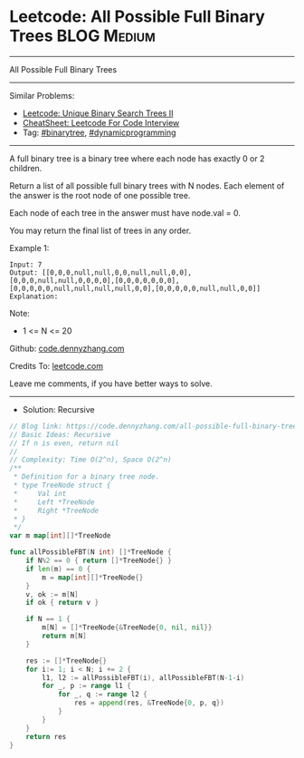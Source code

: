 * Leetcode: All Possible Full Binary Trees                       :BLOG:Medium:
#+STARTUP: showeverything
#+OPTIONS: toc:nil \n:t ^:nil creator:nil d:nil
:PROPERTIES:
:type:     binarytree, dynamicprogramming, redo
:END:
---------------------------------------------------------------------
All Possible Full Binary Trees
---------------------------------------------------------------------
#+BEGIN_HTML
<a href="https://github.com/dennyzhang/code.dennyzhang.com/tree/master/problems/all-possible-full-binary-trees"><img align="right" width="200" height="183" src="https://www.dennyzhang.com/wp-content/uploads/denny/watermark/github.png" /></a>
#+END_HTML
Similar Problems:
- [[https://code.dennyzhang.com/unique-binary-search-trees-ii][Leetcode: Unique Binary Search Trees II]]
- [[https://cheatsheet.dennyzhang.com/cheatsheet-leetcode-A4][CheatSheet: Leetcode For Code Interview]]
- Tag: [[https://code.dennyzhang.com/tag/binarytree][#binarytree]],  [[https://code.dennyzhang.com/review-dynamicprogramming][#dynamicprogramming]]
---------------------------------------------------------------------
A full binary tree is a binary tree where each node has exactly 0 or 2 children.

Return a list of all possible full binary trees with N nodes.  Each element of the answer is the root node of one possible tree.

Each node of each tree in the answer must have node.val = 0.

You may return the final list of trees in any order.

Example 1:
#+BEGIN_EXAMPLE
Input: 7
Output: [[0,0,0,null,null,0,0,null,null,0,0],[0,0,0,null,null,0,0,0,0],[0,0,0,0,0,0,0],[0,0,0,0,0,null,null,null,null,0,0],[0,0,0,0,0,null,null,0,0]]
Explanation:
#+END_EXAMPLE

[[Leetcode: All Possible Full Binary Trees][https://raw.githubusercontent.com/dennyzhang/code.dennyzhang.com/master/images/fivetrees.png]]
 
Note:

- 1 <= N <= 20

Github: [[https://github.com/dennyzhang/code.dennyzhang.com/tree/master/problems/all-possible-full-binary-trees][code.dennyzhang.com]]

Credits To: [[https://leetcode.com/problems/all-possible-full-binary-trees/description/][leetcode.com]]

Leave me comments, if you have better ways to solve.
---------------------------------------------------------------------
- Solution: Recursive

#+BEGIN_SRC go
// Blog link: https://code.dennyzhang.com/all-possible-full-binary-trees
// Basic Ideas: Recursive
// If n is even, return nil
//
// Complexity: Time O(2^n), Space O(2^n)
/**
 * Definition for a binary tree node.
 * type TreeNode struct {
 *     Val int
 *     Left *TreeNode
 *     Right *TreeNode
 * }
 */
var m map[int][]*TreeNode

func allPossibleFBT(N int) []*TreeNode {
    if N%2 == 0 { return []*TreeNode{} }
	if len(m) == 0 {
		m = map[int][]*TreeNode{}
	}
    v, ok := m[N]
    if ok { return v }
    
    if N == 1 {
        m[N] = []*TreeNode{&TreeNode{0, nil, nil}}
        return m[N]
    }

    res := []*TreeNode{}
    for i:= 1; i < N; i += 2 {
        l1, l2 := allPossibleFBT(i), allPossibleFBT(N-1-i)
        for _, p := range l1 {
            for _, q := range l2 {
                res = append(res, &TreeNode{0, p, q})
            }
        }
    }
    return res
}
#+END_SRC

#+BEGIN_HTML
<div style="overflow: hidden;">
<div style="float: left; padding: 5px"> <a href="https://www.linkedin.com/in/dennyzhang001"><img src="https://www.dennyzhang.com/wp-content/uploads/sns/linkedin.png" alt="linkedin" /></a></div>
<div style="float: left; padding: 5px"><a href="https://github.com/dennyzhang"><img src="https://www.dennyzhang.com/wp-content/uploads/sns/github.png" alt="github" /></a></div>
<div style="float: left; padding: 5px"><a href="https://www.dennyzhang.com/slack" target="_blank" rel="nofollow"><img src="https://www.dennyzhang.com/wp-content/uploads/sns/slack.png" alt="slack"/></a></div>
</div>
#+END_HTML
